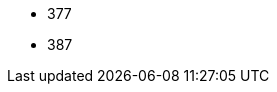 // The version ranges supported by Trino-Operator
// This is a separate file, since it is used by both the direct Trino documentation, and the overarching
// Stackable Platform documentation.

- 377
- 387
